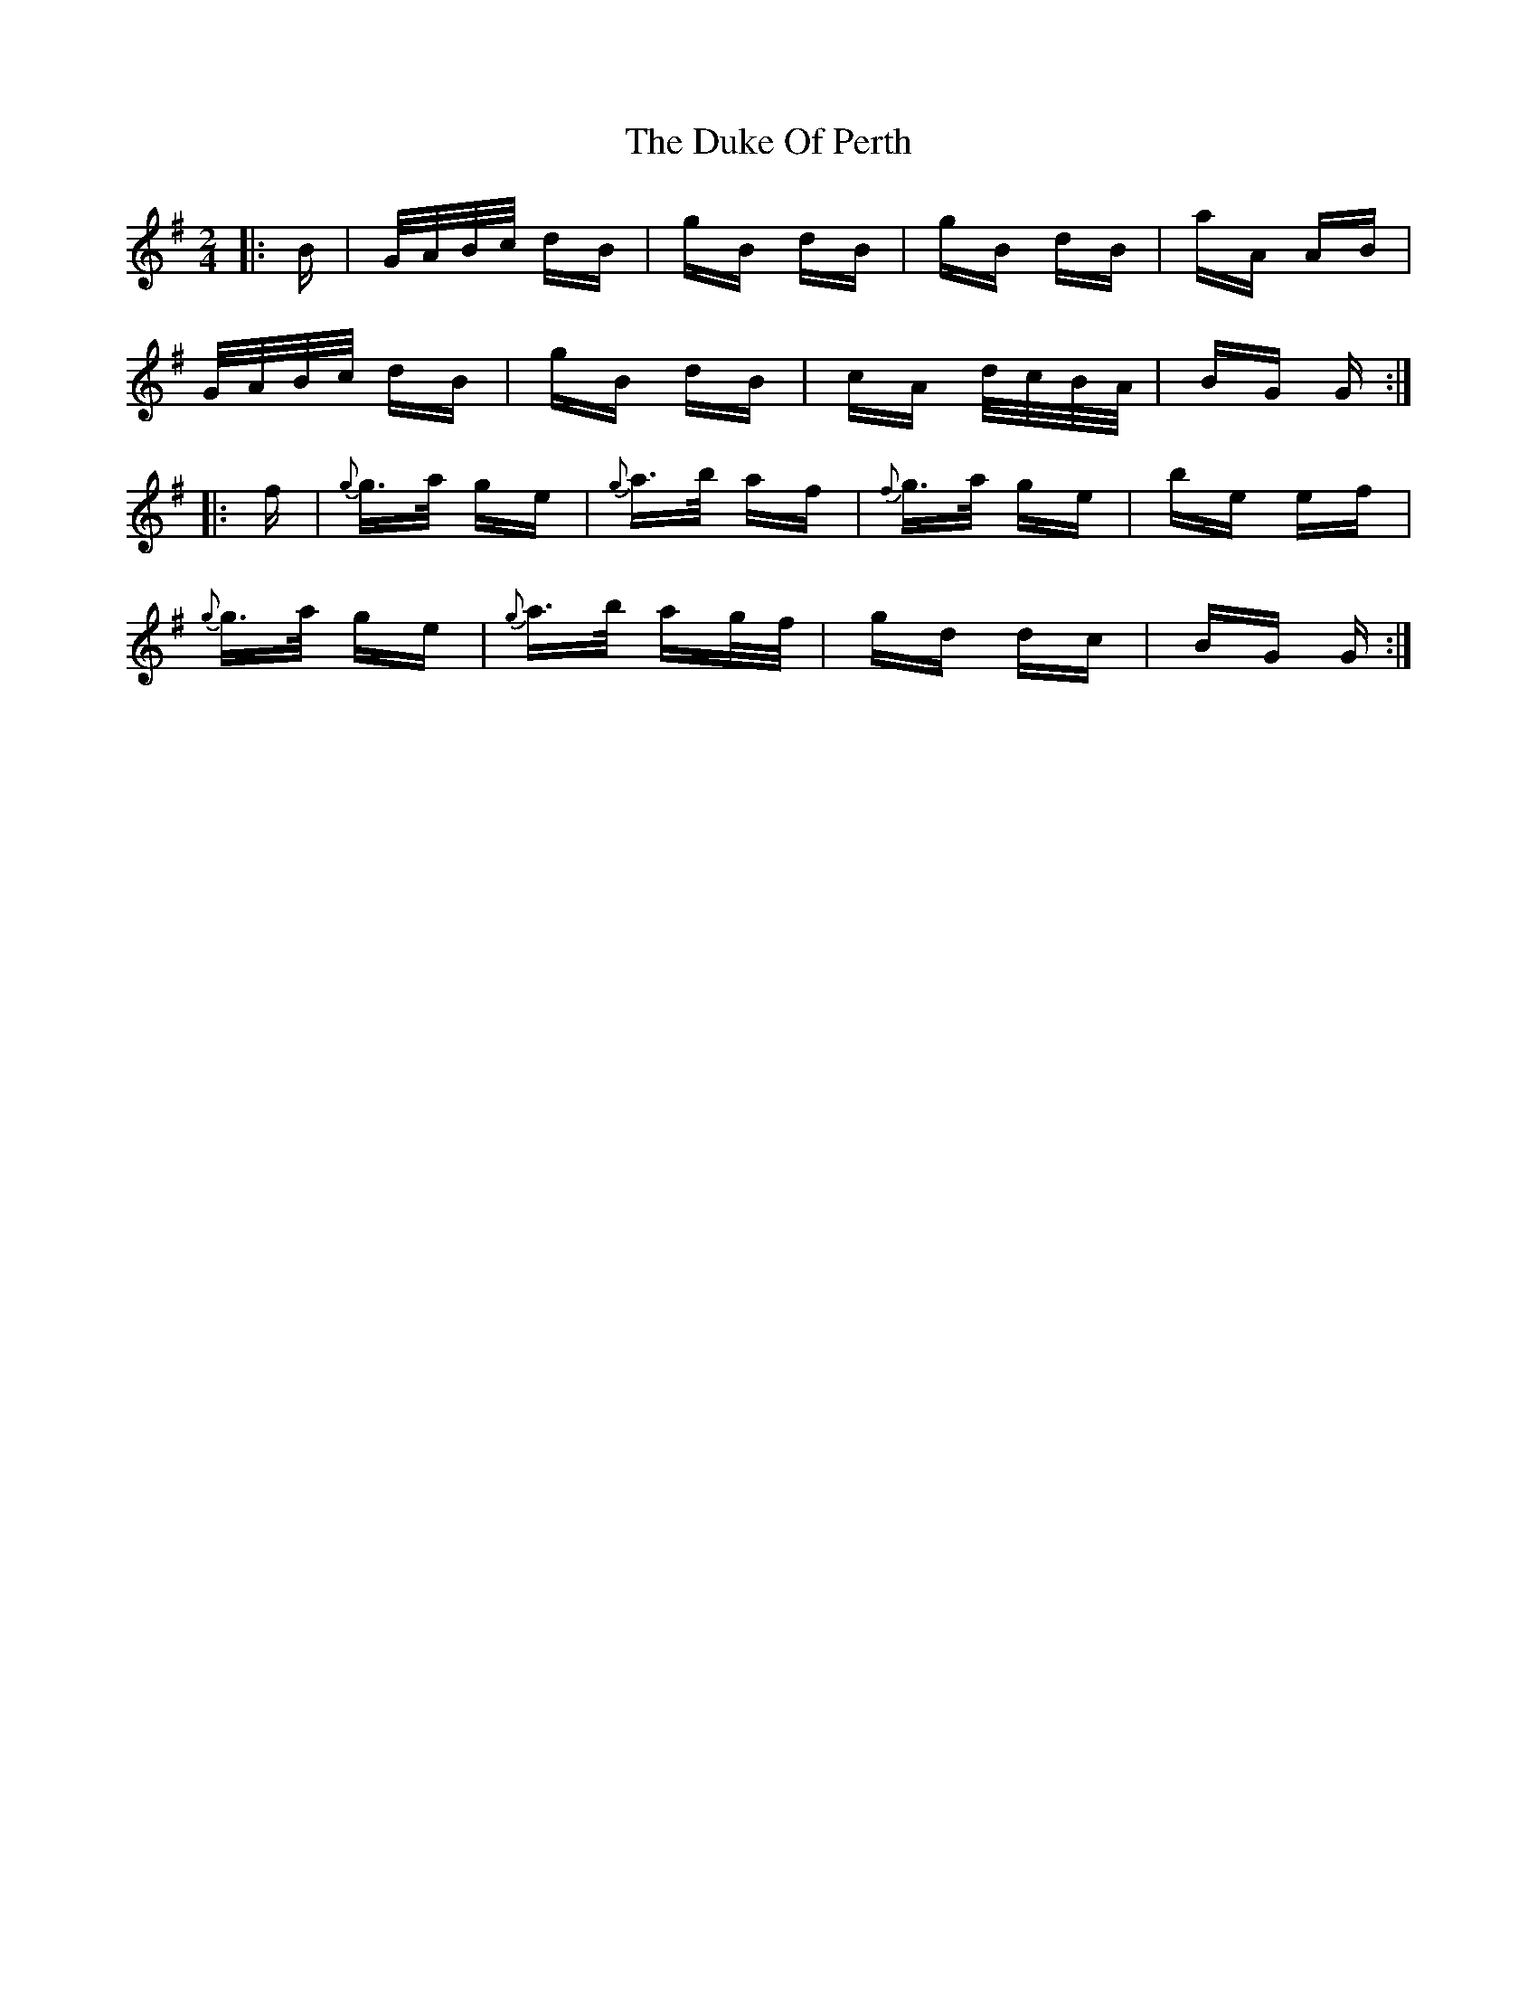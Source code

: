 X: 11133
T: Duke Of Perth, The
R: polka
M: 2/4
K: Gmajor
|:B|G/A/B/c/ dB|gB dB|gB dB|aA AB|
G/A/B/c/ dB|gB dB|cA d/c/B/A/|BG G:|
|:f|{g}g>a ge|{g}a>b af|{f}g>a ge|be ef|
{g}g>a ge|{g}a>b ag/f/|gd dc|BG G:|


